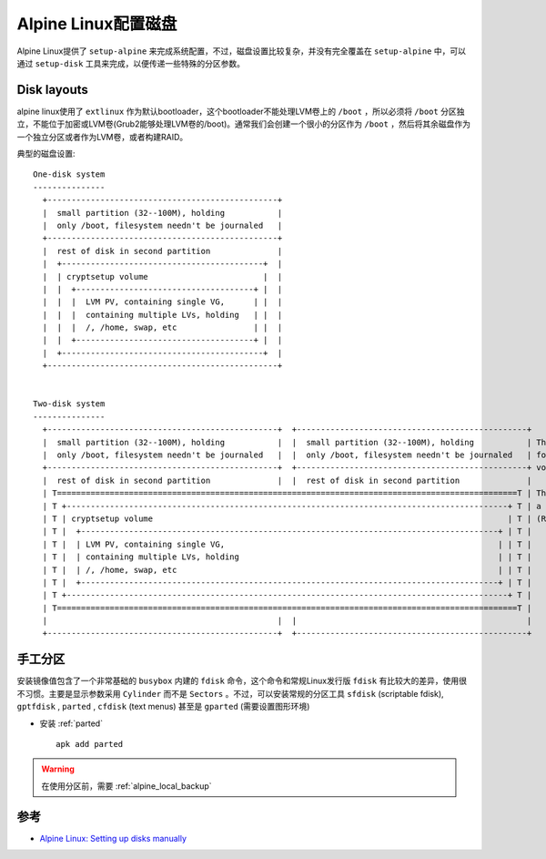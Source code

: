 .. _alpine_setup_disk:

========================
Alpine Linux配置磁盘
========================

Alpine Linux提供了 ``setup-alpine`` 来完成系统配置，不过，磁盘设置比较复杂，并没有完全覆盖在 ``setup-alpine`` 中，可以通过 ``setup-disk`` 工具来完成，以便传递一些特殊的分区参数。

Disk layouts
================

alpine linux使用了 ``extlinux`` 作为默认bootloader，这个bootloader不能处理LVM卷上的 ``/boot`` ，所以必须将 ``/boot`` 分区独立，不能位于加密或LVM卷(Grub2能够处理LVM卷的/boot)。通常我们会创建一个很小的分区作为 ``/boot`` ，然后将其余磁盘作为一个独立分区或者作为LVM卷，或者构建RAID。

典型的磁盘设置::

   One-disk system
   ---------------
     +------------------------------------------------+
     |  small partition (32--100M), holding           |
     |  only /boot, filesystem needn't be journaled   |
     +------------------------------------------------+
     |  rest of disk in second partition              |
     |  +------------------------------------------+  |
     |  | cryptsetup volume                        |  |
     |  |  +-------------------------------------+ |  |
     |  |  |  LVM PV, containing single VG,      | |  |
     |  |  |  containing multiple LVs, holding   | |  |
     |  |  |  /, /home, swap, etc                | |  |
     |  |  +-------------------------------------+ |  |
     |  +------------------------------------------+  |
     +------------------------------------------------+
   
   
   Two-disk system
   ---------------
     +------------------------------------------------+  +------------------------------------------------+
     |  small partition (32--100M), holding           |  |  small partition (32--100M), holding           | These 2 partitions might
     |  only /boot, filesystem needn't be journaled   |  |  only /boot, filesystem needn't be journaled   | form a mirrored (RAID1)
     +------------------------------------------------+  +------------------------------------------------+ volume
     |  rest of disk in second partition              |  |  rest of disk in second partition              |
     | T================================================================================================T | These 2 partitions form
     | T +--------------------------------------------------------------------------------------------+ T | a second mirrored
     | T | cryptsetup volume                                                                          | T | (RAID1) volume
     | T |  +---------------------------------------------------------------------------------------+ | T |
     | T |  | LVM PV, containing single VG,                                                         | | T |
     | T |  | containing multiple LVs, holding                                                      | | T |
     | T |  | /, /home, swap, etc                                                                   | | T |
     | T |  +---------------------------------------------------------------------------------------+ | T |
     | T +--------------------------------------------------------------------------------------------+ T |
     | T================================================================================================T |
     |                                                |  |                                                |
     +------------------------------------------------+  +------------------------------------------------+

手工分区
============

安装镜像值包含了一个非常基础的 ``busybox`` 内建的 ``fdisk`` 命令，这个命令和常规Linux发行版 ``fdisk`` 有比较大的差异，使用很不习惯。主要是显示参数采用 ``Cylinder`` 而不是 ``Sectors`` 。不过，可以安装常规的分区工具 ``sfdisk`` (scriptable fdisk), ``gptfdisk`` , ``parted`` , ``cfdisk`` (text menus) 甚至是 ``gparted`` (需要设置图形环境)

- 安装 :ref:`parted` ::

   apk add parted

.. warning::

   在使用分区前，需要 :ref:`alpine_local_backup`

参考
========

- `Alpine Linux: Setting up disks manually <https://wiki.alpinelinux.org/wiki/Setting_up_disks_manually>`_
